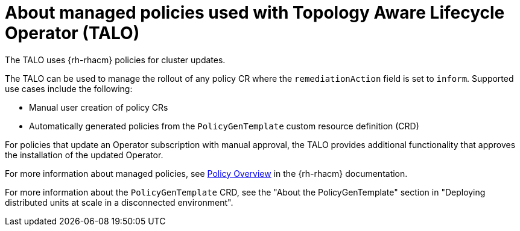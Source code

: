 // Module included in the following assemblies:
// Epic CNF-2600 (CNF-2133) (4.10), Story TELCODOCS-285
// * scalability_and_performance/cnf-talo-for-cluster-upgrades.adoc

:_content-type: CONCEPT
[id="cnf-about-topology-aware-lifecycle-operator-about-policies_{context}"]
= About managed policies used with Topology Aware Lifecycle Operator (TALO)

The TALO uses {rh-rhacm} policies for cluster updates.

The TALO can be used to manage the rollout of any policy CR where the `remediationAction` field is set to `inform`. 
Supported use cases include the following:

* Manual user creation of policy CRs 
* Automatically generated policies from the `PolicyGenTemplate` custom resource definition (CRD)

For policies that update an Operator subscription with manual approval, the TALO provides additional functionality that approves the installation of the updated Operator.

For more information about managed policies, see link:https://access.redhat.com/documentation/en-us/red_hat_advanced_cluster_management_for_kubernetes/2.4/html-single/governance/index#policy-overview[Policy Overview] in the {rh-rhacm} documentation.

For more information about the `PolicyGenTemplate` CRD, see the "About the PolicyGenTemplate" section in "Deploying distributed units at scale in a disconnected environment".
